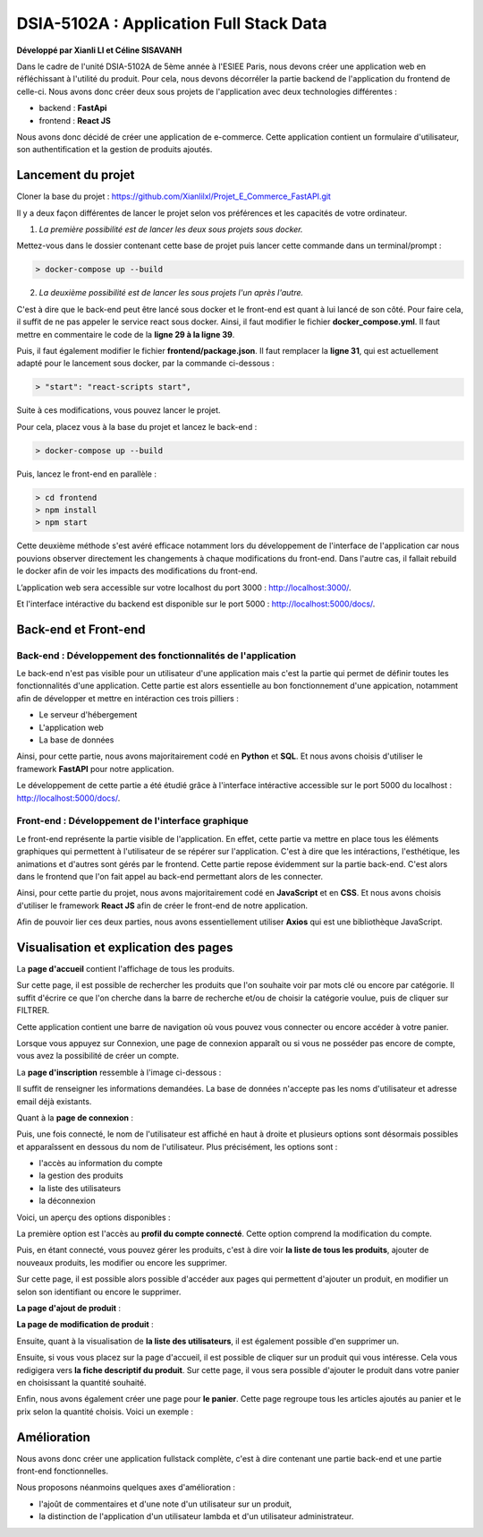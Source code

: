 
DSIA-5102A : Application Full Stack Data
==========================================
**Développé par Xianli LI et Céline SISAVANH**

Dans le cadre de l'unité DSIA-5102A de 5ème année à l'ESIEE Paris, nous devons créer une application web en réfléchissant à l'utilité du produit.
Pour cela, nous devons décorréler la partie backend de l'application du frontend de celle-ci. Nous avons donc créer deux sous projets de l'application avec deux technologies différentes : 

- backend : **FastApi**
- frontend : **React JS**

Nous avons donc décidé de créer une application de e-commerce. 
Cette application contient un formulaire d'utilisateur, son authentification et la gestion de produits ajoutés.

Lancement du projet
-------------------

Cloner la base du projet : https://github.com/Xianlilxl/Projet_E_Commerce_FastAPI.git

Il y a deux façon différentes de lancer le projet selon vos préférences et les capacités de votre ordinateur.

1. *La première possibilité est de lancer les deux sous projets sous docker.*

Mettez-vous dans le dossier contenant cette base de projet puis lancer cette commande dans un terminal/prompt :   

.. code-block:: bash

  > docker-compose up --build

2. *La deuxième possibilité est de lancer les sous projets l'un après l'autre.*

C'est à dire que le back-end peut être lancé sous docker et le front-end est quant à lui lancé de son côté.
Pour faire cela, il suffit de ne pas appeler le service react sous docker.
Ainsi, il faut modifier le fichier **docker_compose.yml**. Il faut mettre en commentaire le code de la **ligne 29 à la ligne 39**.

.. image:: ./images/react.JPG
   :width: 200

Puis, il faut également modifier le fichier **frontend/package.json**. Il faut remplacer la **ligne 31**, qui est actuellement adapté pour le lancement sous docker, par la commande ci-dessous :

.. image:: ./images/npm_start.JPG
   :width: 300

.. code-block:: bash

  > "start": "react-scripts start",

Suite à ces modifications, vous pouvez lancer le projet.

Pour cela, placez vous à la base du projet et lancez le back-end :

.. code-block:: bash

  > docker-compose up --build

Puis, lancez le front-end en parallèle :

.. code-block:: bash

  > cd frontend
  > npm install
  > npm start
  
Cette deuxième méthode s'est avéré efficace notamment lors du développement de l'interface de l'application car nous pouvions observer directement les changements à chaque modifications du front-end. Dans l'autre cas, il fallait rebuild le docker afin de voir les impacts des modifications du front-end.


L’application web sera accessible sur votre localhost du port 3000 : http://localhost:3000/.

Et l'interface intéractive du backend est disponible sur le port 5000 : http://localhost:5000/docs/.


Back-end et Front-end
-------------------
Back-end : Développement des fonctionnalités de l'application
~~~~~~~~~~~~~~~~~~~~~~~~~~~~~~~~~~~~~~~~~~~~~~~~~~~~~~~~~~~~~

Le back-end n'est pas visible pour un utilisateur d'une application mais c'est la partie qui permet de définir toutes les fonctionnalités d'une application. 
Cette partie est alors essentielle au bon fonctionnement d'une appication, notamment afin de développer et mettre en intéraction ces trois pilliers : 

- Le serveur d'hébergement
- L'application web
- La base de données

Ainsi, pour cette partie, nous avons majoritairement codé en **Python** et **SQL**. Et nous avons choisis d'utiliser le framework **FastAPI** pour notre application.

Le développement de cette partie a été étudié grâce à l'interface intéractive accessible sur le port 5000 du localhost : http://localhost:5000/docs/.

Front-end : Développement de l'interface graphique
~~~~~~~~~~~~~~~~~~~~~~~~~~~~~~~~~~~~~~~~~~~~~~~~~~

Le front-end représente la partie visible de l'application. En effet, cette partie va mettre en place tous les éléments graphiques qui permettent à l'utilisateur de se répérer sur l'application. C'est à dire que les intéractions, l'esthétique, les animations et d'autres sont gérés par le frontend. 
Cette partie repose évidemment sur la partie back-end. C'est alors dans le frontend que l'on fait appel au back-end permettant alors de les connecter.

Ainsi, pour cette partie du projet, nous avons majoritairement codé en **JavaScript** et en **CSS**. Et nous avons choisis d'utiliser le framework **React JS** afin de créer le front-end de notre application.

Afin de pouvoir lier ces deux parties, nous avons essentiellement utiliser **Axios** qui est une bibliothèque JavaScript. 


Visualisation et explication des pages
--------------------------------------

La **page d'accueil** contient l'affichage de tous les produits.

.. image:: ./images/home.JPG
   :width: 500
   
Sur cette page, il est possible de rechercher les produits que l'on souhaite voir par mots clé ou encore par catégorie. Il suffit d'écrire ce que l'on cherche dans la barre de recherche et/ou de choisir la catégorie voulue, puis de cliquer sur FILTRER.

Cette application contient une barre de navigation où vous pouvez vous connecter ou encore accéder à votre panier.

Lorsque vous appuyez sur Connexion, une page de connexion apparaît ou si vous ne posséder pas encore de compte, vous avez la possibilité de créer un compte.

La **page d'inscription** ressemble à l'image ci-dessous : 

.. image:: ./images/inscription.JPG 
   :width: 600

Il suffit de renseigner les informations demandées. La base de données n'accepte pas les noms d'utilisateur et adresse email déjà existants.

Quant à la **page de connexion** : 

.. image:: ./images/login.JPG
   :width: 600
   
Puis, une fois connecté, le nom de l'utilisateur est affiché en haut à droite et plusieurs options sont désormais possibles et apparaîssent en dessous du nom de l'utilisateur.
Plus précisément, les options sont : 

- l'accès au information du compte
- la gestion des produits
- la liste des utilisateurs
- la déconnexion

Voici, un aperçu des options disponibles :

.. image:: ./images/compte.png
   :width: 600

La première option est l'accès au **profil du compte connecté**. Cette option comprend la modification du compte. 

.. image:: ./images/profile.JPG
   :width: 600
   
Puis, en étant connecté, vous pouvez gérer les produits, c'est à dire voir **la liste de tous les produits**, ajouter de nouveaux produits, les modifier ou encore les supprimer.

.. image:: ./images/liste_produit.JPG
   :width: 600
   
Sur cette page, il est possible alors possible d'accéder aux pages qui permettent d'ajouter un produit, en modifier un selon son identifiant ou encore le supprimer.

**La page d'ajout de produit** :

.. image:: ./images/ajout_produit.JPG
   :width: 600
   
**La page de modification de produit** : 

.. image:: ./images/modif_produit.JPG
   :width: 600
   
Ensuite, quant à la visualisation de **la liste des utilisateurs**, il est également possible d'en supprimer un. 

.. image:: ./images/list_user.JPG
   :width: 600
   
Ensuite, si vous vous placez sur la page d'accueil, il est possible de cliquer sur un produit qui vous intéresse. Cela vous redigigera vers **la fiche descriptif du produit**. Sur cette page, il vous sera possible d'ajouter le produit dans votre panier en choisissant la quantité souhaité.

.. image:: ./images/produit.JPG
   :width: 600
   
Enfin, nous avons également créer une page pour **le panier**. Cette page regroupe tous les articles ajoutés au panier et le prix selon la quantité choisis.
Voici un exemple : 

.. image:: ./images/panier.JPG
   :width: 600
     
   
Amélioration
------------  
Nous avons donc créer une application fullstack complète, c'est à dire contenant une partie back-end et une partie front-end fonctionnelles.

Nous proposons néanmoins quelques axes d'amélioration : 

- l'ajoût de commentaires et d'une note d'un utilisateur sur un produit,
- la distinction de l'application d'un utilisateur lambda et d'un utilisateur administrateur. 
